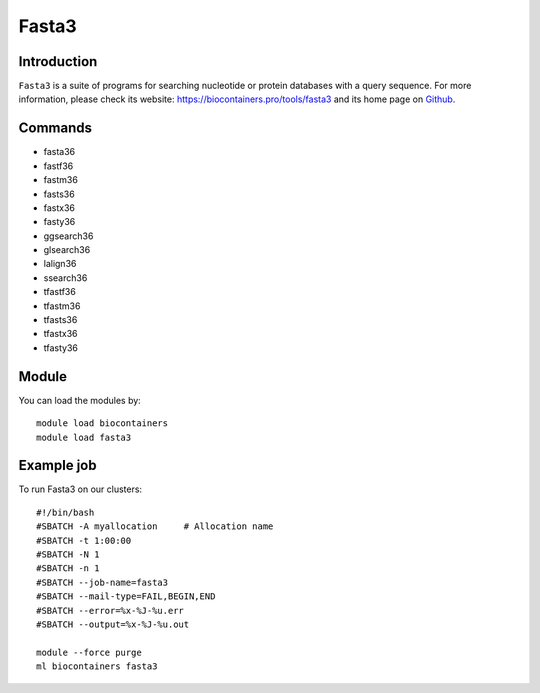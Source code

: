 .. _backbone-label:

Fasta3
==============================

Introduction
~~~~~~~~
``Fasta3`` is a suite of programs for searching nucleotide or protein databases with a query sequence. For more information, please check its website: https://biocontainers.pro/tools/fasta3 and its home page on `Github`_.

Commands
~~~~~~~
- fasta36
- fastf36
- fastm36
- fasts36
- fastx36
- fasty36
- ggsearch36
- glsearch36
- lalign36
- ssearch36
- tfastf36
- tfastm36
- tfasts36
- tfastx36
- tfasty36

Module
~~~~~~~~
You can load the modules by::
    
    module load biocontainers
    module load fasta3

Example job
~~~~~
To run Fasta3 on our clusters::

    #!/bin/bash
    #SBATCH -A myallocation     # Allocation name 
    #SBATCH -t 1:00:00
    #SBATCH -N 1
    #SBATCH -n 1
    #SBATCH --job-name=fasta3
    #SBATCH --mail-type=FAIL,BEGIN,END
    #SBATCH --error=%x-%J-%u.err
    #SBATCH --output=%x-%J-%u.out

    module --force purge
    ml biocontainers fasta3

.. _Github: https://github.com/wrpearson/fasta36